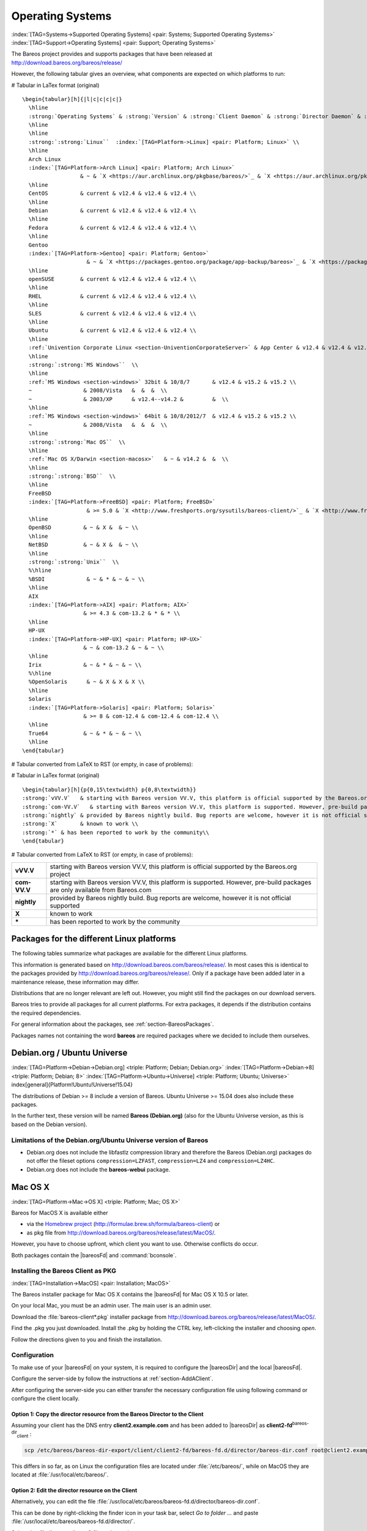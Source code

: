 .. ATTENTION do not edit this file manually.
   It was automatically converted from the corresponding .tex file

.. _SupportedOSes:

Operating Systems
=================

:index:`[TAG=Systems->Supported Operating Systems] <pair: Systems; Supported Operating Systems>` :index:`[TAG=Support->Operating Systems] <pair: Support; Operating Systems>`

The Bareos project provides and supports packages that have been released at http://download.bareos.org/bareos/release/

However, the following tabular gives an overview, what components are expected on which platforms to run:

# Tabular in LaTex format (original)

::

   \begin{tabular}[h]{|l|c|c|c|c|}
     \hline
     :strong:`Operating Systems` & :strong:`Version` & :strong:`Client Daemon` & :strong:`Director Daemon` & :strong:`Storage Daemon` \\
     \hline
     \hline
     :strong:`:strong:`Linux``  :index:`[TAG=Platform->Linux] <pair: Platform; Linux>` \\
     \hline
     Arch Linux
     :index:`[TAG=Platform->Arch Linux] <pair: Platform; Arch Linux>`
                     & ~ & `X <https://aur.archlinux.org/pkgbase/bareos/>`_ & `X <https://aur.archlinux.org/pkgbase/bareos/>`_ & `X <https://aur.archlinux.org/pkgbase/bareos/>`_ \\
     \hline
     CentOS          & current & v12.4 & v12.4 & v12.4 \\
     \hline
     Debian          & current & v12.4 & v12.4 & v12.4 \\
     \hline
     Fedora          & current & v12.4 & v12.4 & v12.4 \\
     \hline
     Gentoo
     :index:`[TAG=Platform->Gentoo] <pair: Platform; Gentoo>`
                       & ~ & `X <https://packages.gentoo.org/package/app-backup/bareos>`_ & `X <https://packages.gentoo.org/package/app-backup/bareos>`_ & `X <https://packages.gentoo.org/package/app-backup/bareos>`_ \\
     \hline
     openSUSE        & current & v12.4 & v12.4 & v12.4 \\
     \hline
     RHEL            & current & v12.4 & v12.4 & v12.4 \\
     \hline
     SLES            & current & v12.4 & v12.4 & v12.4 \\
     \hline
     Ubuntu          & current & v12.4 & v12.4 & v12.4 \\
     \hline
     :ref:`Univention Corporate Linux <section-UniventionCorporateServer>` & App Center & v12.4 & v12.4 & v12.4 \\
     \hline
     :strong:`:strong:`MS Windows``  \\
     \hline
     :ref:`MS Windows <section-windows>` 32bit & 10/8/7       & v12.4 & v15.2 & v15.2 \\
     ~                & 2008/Vista   &  &  &  \\
     ~                & 2003/XP      & v12.4--v14.2 &         &  \\
     \hline
     :ref:`MS Windows <section-windows>` 64bit & 10/8/2012/7  & v12.4 & v15.2 & v15.2 \\
     ~                & 2008/Vista   &  &  &  \\
     \hline
     :strong:`:strong:`Mac OS``  \\
     \hline
     :ref:`Mac OS X/Darwin <section-macosx>`   & ~ & v14.2 &  &  \\
     \hline
     :strong:`:strong:`BSD``  \\
     \hline
     FreeBSD
     :index:`[TAG=Platform->FreeBSD] <pair: Platform; FreeBSD>`
                       & >= 5.0 & `X <http://www.freshports.org/sysutils/bareos-client/>`_ & `X <http://www.freshports.org/sysutils/bareos-server/>`_ & `X <http://www.freshports.org/sysutils/bareos-server/>`_  \\
     \hline
     OpenBSD          & ~ & X &  & ~ \\
     \hline
     NetBSD           & ~ & X &  & ~ \\
     \hline
     :strong:`:strong:`Unix``  \\
     %\hline
     %BSDI             & ~ & * & ~ & ~ \\
     \hline
     AIX
     :index:`[TAG=Platform->AIX] <pair: Platform; AIX>`
                      & >= 4.3 & com-13.2 & * & * \\
     \hline
     HP-UX
     :index:`[TAG=Platform->HP-UX] <pair: Platform; HP-UX>`
                      & ~ & com-13.2 & ~ & ~ \\
     \hline
     Irix             & ~ & * & ~ & ~ \\
     %\hline
     %OpenSolaris      & ~ & X & X & X \\
     \hline
     Solaris
     :index:`[TAG=Platform->Solaris] <pair: Platform; Solaris>`
                      & >= 8 & com-12.4 & com-12.4 & com-12.4 \\
     \hline
     True64           & ~ & * & ~ & ~ \\
     \hline
   \end{tabular}

# Tabular converted from LaTeX to RST (or empty, in case of problems):

============================================================================================ =========== ============================================================================= ============================================================================= =============================================================================
**Operating Systems**                                                                        **Version** **Client Daemon**                                                             **Director Daemon**                                                           **Storage Daemon**
============================================================================================ =========== ============================================================================= ============================================================================= =============================================================================
:strong:`:strong:`Linux``  :index:`[TAG=Platform->Linux] <pair: Platform; Linux>`                                                                                                                                                                        
Arch Linux :index:`[TAG=Platform->Arch Linux] <pair: Platform; Arch Linux>`                                             `X <https://aur.archlinux.org/pkgbase/bareos/>`_             `X <https://aur.archlinux.org/pkgbase/bareos/>`_             `X <https://aur.archlinux.org/pkgbase/bareos/>`_
CentOS                                                                                       current     v12.4                                                                         v12.4                                                                         v12.4
Debian                                                                                       current     v12.4                                                                         v12.4                                                                         v12.4
Fedora                                                                                       current     v12.4                                                                         v12.4                                                                         v12.4
Gentoo :index:`[TAG=Platform->Gentoo] <pair: Platform; Gentoo>`                                                     `X <https://packages.gentoo.org/package/app-backup/bareos>`_ `X <https://packages.gentoo.org/package/app-backup/bareos>`_ `X <https://packages.gentoo.org/package/app-backup/bareos>`_
openSUSE                                                                                     current     v12.4                                                                         v12.4                                                                         v12.4
RHEL                                                                                         current     v12.4                                                                         v12.4                                                                         v12.4
SLES                                                                                         current     v12.4                                                                         v12.4                                                                         v12.4
Ubuntu                                                                                       current     v12.4                                                                         v12.4                                                                         v12.4
:ref:`Univention Corporate Linux <section-UniventionCorporateServer>`           App Center  v12.4                                                                         v12.4                                                                         v12.4
:strong:`:strong:`MS Windows``                                                                                                                                                                                                                 
:ref:`MS Windows <section-windows>` 32bit                                       10/8/7      v12.4                                                                         v15.2                                                                         v15.2
                                                                                             2008/Vista                                                                                                                                                             
                                                                                             2003/XP     v12.4–v14.2                                                                                                                                                
:ref:`MS Windows <section-windows>` 64bit                                       10/8/2012/7 v12.4                                                                         v15.2                                                                         v15.2
                                                                                             2008/Vista                                                                                                                                                             
:strong:`:strong:`Mac OS``                                                                                                                                                                                                                     
:ref:`Mac OS X/Darwin <section-macosx>`                                                     v14.2                                                                                                                                                      
:strong:`:strong:`BSD``                                                                                                                                                                                                                        
FreeBSD :index:`[TAG=Platform->FreeBSD] <pair: Platform; FreeBSD>`                                       >= 5.0      `X <http://www.freshports.org/sysutils/bareos-client/>`_     `X <http://www.freshports.org/sysutils/bareos-server/>`_     `X <http://www.freshports.org/sysutils/bareos-server/>`_
OpenBSD                                                                                                  X                                                                                                                                                            
NetBSD                                                                                                   X                                                                                                                                                            
:strong:`:strong:`Unix``                                                                                                                                                                                                                       
AIX :index:`[TAG=Platform->AIX] <pair: Platform; AIX>`                                               >= 4.3      com-13.2                                                                      \*                                                                            \*
HP-UX :index:`[TAG=Platform->HP-UX] <pair: Platform; HP-UX>`                                                       com-13.2                                                                                                                                                     
Irix                                                                                                     \*                                                                                                                                                           
Solaris :index:`[TAG=Platform->Solaris] <pair: Platform; Solaris>`                                       >= 8        com-12.4                                                                      com-12.4                                                                      com-12.4
True64                                                                                                   \*                                                                                                                                                           
============================================================================================ =========== ============================================================================= ============================================================================= =============================================================================

# Tabular in LaTex format (original)

::

   \begin{tabular}[h]{p{0,15\textwidth} p{0,8\textwidth}}
   :strong:`vVV.V`   & starting with Bareos version VV.V, this platform is official supported by the Bareos.org project \\
   :strong:`com-VV.V`   & starting with Bareos version VV.V, this platform is supported. However, pre-build packages are only available from  Bareos.com\\
   :strong:`nightly` & provided by Bareos nightly build. Bug reports are welcome, however it is not official supported \\
   :strong:`X`       & known to work \\
   :strong:`*` & has been reported to work by the community\\
   \end{tabular}

# Tabular converted from LaTeX to RST (or empty, in case of problems):

============ =============================================================================================================================
**vVV.V**    starting with Bareos version VV.V, this platform is official supported by the Bareos.org project
**com-VV.V** starting with Bareos version VV.V, this platform is supported. However, pre-build packages are only available from Bareos.com
**nightly**  provided by Bareos nightly build. Bug reports are welcome, however it is not official supported
**X**        known to work
**\***       has been reported to work by the community
============ =============================================================================================================================

.. _section-packages:

Packages for the different Linux platforms
~~~~~~~~~~~~~~~~~~~~~~~~~~~~~~~~~~~~~~~~~~

The following tables summarize what packages are available for the different Linux platforms.

This information is generated based on http://download.bareos.com/bareos/release/. In most cases this is identical to the packages provided by http://download.bareos.org/bareos/release/. Only if a package have been added later in a maintenance release, these information may differ.

Distributions that are no longer relevant are left out. However, you might still find the packages on our download servers.

Bareos tries to provide all packages for all current platforms. For extra packages, it depends if the distribution contains the required dependencies.

For general information about the packages, see :ref:`section-BareosPackages`.

Packages names not containing the word **bareos** are required packages where we decided to include them ourselves.



Debian.org / Ubuntu Universe
~~~~~~~~~~~~~~~~~~~~~~~~~~~~

:index:`[TAG=Platform->Debian->Debian.org] <triple: Platform; Debian; Debian.org>` :index:`[TAG=Platform->Debian->8] <triple: Platform; Debian; 8>` :index:`[TAG=Platform->Ubuntu->Universe] <triple: Platform; Ubuntu; Universe>` \index[general]{Platform!Ubuntu!Universe!15.04} 

.. _section-DebianOrg:



The distributions of Debian >= 8 include a version of Bareos. Ubuntu Universe >= 15.04 does also include these packages.

In the further text, these version will be named **Bareos (Debian.org)** (also for the Ubuntu Universe version, as this is based on the Debian version).

.. _section-DebianOrgLimitations:

Limitations of the Debian.org/Ubuntu Universe version of Bareos
^^^^^^^^^^^^^^^^^^^^^^^^^^^^^^^^^^^^^^^^^^^^^^^^^^^^^^^^^^^^^^^

-  Debian.org does not include the libfastlz compression library and therefore the Bareos (Debian.org) packages do not offer the fileset options ``compression=LZFAST``, ``compression=LZ4`` and ``compression=LZ4HC``.

-  Debian.org does not include the **bareos-webui** package.

Mac OS X
~~~~~~~~

:index:`[TAG=Platform->Mac->OS X] <triple: Platform; Mac; OS X>` 

.. _section-macosx:



Bareos for MacOS X is available either

-  via the `Homebrew project <https://brew.sh/>`_ (http://formulae.brew.sh/formula/bareos-client) or

-  as pkg file from http://download.bareos.org/bareos/release/latest/MacOS/.

However, you have to choose upfront, which client you want to use. Otherwise conflicts do occur.

Both packages contain the |bareosFd| and :command:`bconsole`.

Installing the Bareos Client as PKG
^^^^^^^^^^^^^^^^^^^^^^^^^^^^^^^^^^^

:index:`[TAG=Installation->MacOS] <pair: Installation; MacOS>`

The Bareos installer package for Mac OS X contains the |bareosFd| for Mac OS X 10.5 or later.

On your local Mac, you must be an admin user. The main user is an admin user.

Download the :file:`bareos-client*.pkg` installer package from http://download.bareos.org/bareos/release/latest/MacOS/.

Find the .pkg you just downloaded. Install the .pkg by holding the CTRL key, left-clicking the installer and choosing :emphasis:`open`.

Follow the directions given to you and finish the installation.

Configuration
^^^^^^^^^^^^^

To make use of your |bareosFd| on your system, it is required to configure the |bareosDir| and the local |bareosFd|.

Configure the server-side by follow the instructions at :ref:`section-AddAClient`.

After configuring the server-side you can either transfer the necessary configuration file using following command or configure the client locally.

Option 1: Copy the director resource from the Bareos Director to the Client
'''''''''''''''''''''''''''''''''''''''''''''''''''''''''''''''''''''''''''

Assuming your client has the DNS entry :strong:`client2.example.com` and has been added to |bareosDir| as **client2-fd**:sup:`bareos-dir`:sub:`client` :

.. code-block:: sh

   scp /etc/bareos/bareos-dir-export/client/client2-fd/bareos-fd.d/director/bareos-dir.conf root@client2.example.com:/usr/local/etc/bareos/bareos-fd.d/director/

This differs in so far, as on Linux the configuration files are located under :file:`/etc/bareos/`, while on MacOS they are located at :file:`/usr/local/etc/bareos/`.

Option 2: Edit the director resource on the Client
''''''''''''''''''''''''''''''''''''''''''''''''''

Alternatively, you can edit the file :file:`/usr/local/etc/bareos/bareos-fd.d/director/bareos-dir.conf`.

This can be done by right-clicking the finder icon in your task bar, select :emphasis:`Go to folder ...` and paste :file:`/usr/local/etc/bareos/bareos-fd.d/director/`.

Select the :file:`bareos-dir.conf` file and open it.

Alternatively you can also call following command on the command console:

.. code-block:: sh

   open -t /usr/local/etc/bareos/bareos-fd.d/director/bareos-dir.conf

The file should look similar to this:

.. code-block:: sh
   :caption: bareos-fd.d/director/bareos-dir.conf

   Director {
     Name = bareos-dir
     Password = "SOME_RANDOM_PASSWORD"
     Description = "Allow the configured Director to access this file daemon."
   }

Set this client-side password to the same value as given on the server-side.



.. warning::
   The configuration file contains passwords and therefore must not be accessible for any users except admin users.

Restart bareos-fd after changing the configuration
^^^^^^^^^^^^^^^^^^^^^^^^^^^^^^^^^^^^^^^^^^^^^^^^^^

The bareos-fd must be restarted to reread its configuration:

.. code-block:: sh
   :caption: Restart the |bareosFd|

   sudo launchctl stop  org.bareos.bareos-fd
   sudo launchctl start org.bareos.bareos-fd

Verify that the Bareos File Daemon is working
^^^^^^^^^^^^^^^^^^^^^^^^^^^^^^^^^^^^^^^^^^^^^

Open the :command:`bconsole` on your |bareosDir| and check the status of the client with

.. code-block:: sh

   *<input>status client=client2-fd</input>

In case, the client does not react, following command are useful the check the status:

.. code-block:: sh
   :caption: Verify the status of |bareosFd|

   # check if bareos-fd is started by system:
   sudo launchctl list org.bareos.bareos-fd

   # get process id (PID) of bareos-fd
   pgrep bareos-fd

   # show files opened by bareos-fd
   sudo lsof -p `pgrep bareos-fd`

   # check what process is listening on the |bareosFd| port
   sudo lsof -n -iTCP:9102 | grep LISTEN

You can also manually start bareos-fd in debug mode by:

.. code-block:: sh
   :caption: Start |bareosFd| in debug mode

   sudo /usr/local/sbin/bareos-fd -f -d 100
